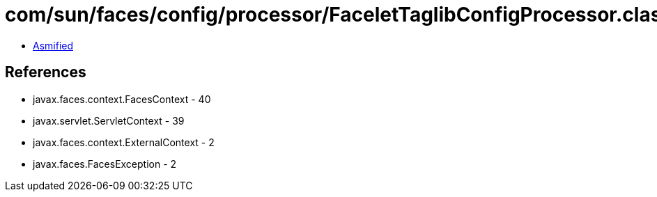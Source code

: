 = com/sun/faces/config/processor/FaceletTaglibConfigProcessor.class

 - link:FaceletTaglibConfigProcessor-asmified.java[Asmified]

== References

 - javax.faces.context.FacesContext - 40
 - javax.servlet.ServletContext - 39
 - javax.faces.context.ExternalContext - 2
 - javax.faces.FacesException - 2

